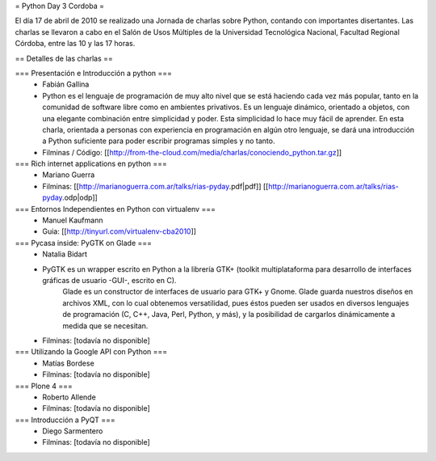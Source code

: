 = Python Day 3 Cordoba =

El día 17 de abril de 2010 se realizado una Jornada de charlas sobre Python, contando con importantes disertantes. Las charlas se llevaron a cabo en el Salón de Usos Múltiples de la Universidad Tecnológica Nacional, Facultad Regional Córdoba, entre las 10 y las 17 horas. 

== Detalles de las charlas ==

=== Presentación e Introducción a python ===
 * Fabián Gallina
 * Python es el lenguaje de programación de muy alto nivel que se está haciendo cada vez más popular, tanto en la comunidad de software libre como en ambientes privativos. Es un lenguaje dinámico, orientado a objetos, con una elegante combinación entre simplicidad y poder. Esta simplicidad lo hace muy fácil de aprender. En esta charla, orientada a personas con experiencia en programación en algún otro lenguaje, se dará una introducción a Python suficiente para poder escribir programas simples y no tanto.
 * Filminas / Código: [[http://from-the-cloud.com/media/charlas/conociendo_python.tar.gz]]

=== Rich internet applications en python ===
 * Mariano Guerra
 * Filminas: [[http://marianoguerra.com.ar/talks/rias-pyday.pdf|pdf]] [[http://marianoguerra.com.ar/talks/rias-pyday.odp|odp]]

=== Entornos Independientes en Python con virtualenv ===
 * Manuel Kaufmann
 * Guia: [[http://tinyurl.com/virtualenv-cba2010]]

=== Pycasa inside: PyGTK on Glade ===
 * Natalia Bidart
 * PyGTK es un wrapper escrito en Python a la librería GTK+ (toolkit multiplataforma para desarrollo de interfaces gráficas de usuario -GUI-, escrito en C).
    Glade es un constructor de interfaces de usuario para GTK+ y Gnome. Glade guarda nuestros diseños en archivos XML, con lo cual obtenemos versatilidad, pues éstos pueden ser usados en diversos lenguajes de programación (C, C++, Java, Perl, Python, y más), y la posibilidad de cargarlos dinámicamente a medida que se necesitan.
 * Filminas: [todavía no disponible]

=== Utilizando la Google API con Python ===
 * Matías Bordese
 * Filminas: [todavía no disponible]

=== Plone 4 ===
 * Roberto Allende
 * Filminas: [todavía no disponible]

=== Introducción a PyQT ===
 * Diego Sarmentero
 * Filminas: [todavía no disponible]
